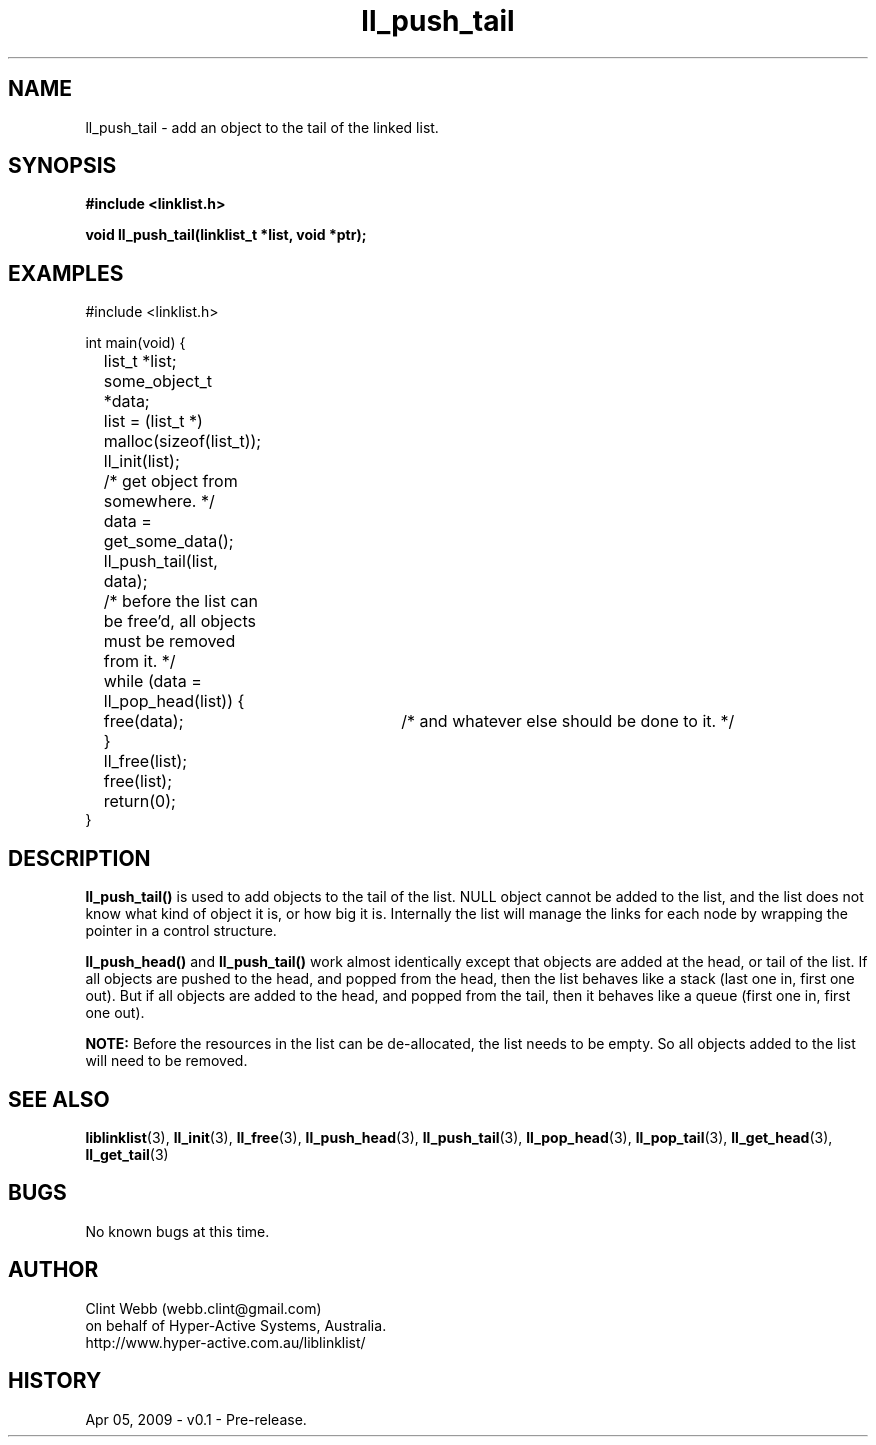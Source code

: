 .\" man page for liblinklist
.\" Contact dev@hyper-active.com.au to correct errors or omissions. 
.TH ll_push_tail 3 "5 April 2008" "0.1" "liblinklist - Simple library to manage a free-standing linked list of generic objects."
.SH NAME
ll_push_tail \- add an object to the tail of the linked list.
.SH SYNOPSIS
.B #include <linklist.h>
.sp
.B void ll_push_tail(linklist_t *list, void *ptr);
.br
.SH EXAMPLES
#include <linklist.h>
.sp
int main(void) {
.br
	list_t *list;
.br
	some_object_t *data;
.sp
	list = (list_t *) malloc(sizeof(list_t));
.br
	ll_init(list);
.br
	/* get object from somewhere. */
.br
	data = get_some_data();
.br
	ll_push_tail(list, data);
.sp
	/* before the list can be free'd, all objects must be removed from it. */
.br
	while (data = ll_pop_head(list)) {
.br
		free(data);	/* and whatever else should be done to it. */
.br
	}
.br
	ll_free(list);
.br
	free(list);
.sp
	return(0);
.br
}
.SH DESCRIPTION
.B ll_push_tail()
is used to add objects to the tail of the list.  NULL object cannot be added to the list, and the list does not know what kind of object it is, or how big it is.  Internally the list will manage the links for each node by wrapping the pointer in a control structure.
.sp
.B ll_push_head()
and
.B ll_push_tail()
work almost identically except that objects are added at the head, or tail of the list.  If all objects are pushed to the head, and popped from the head, then the list behaves like a stack (last one in, first one out).  But if all objects are added to the head, and popped from the tail, then it behaves like a queue (first one in, first one out).
.sp
.B NOTE:
Before the resources in the list can be de-allocated, the list needs to be empty.  So all objects added to the list will need to be removed.
.SH SEE ALSO
.BR liblinklist (3),
.BR ll_init (3),
.BR ll_free (3),
.BR ll_push_head (3),
.BR ll_push_tail (3),
.BR ll_pop_head (3),
.BR ll_pop_tail (3),
.BR ll_get_head (3),
.BR ll_get_tail (3)
.SH BUGS
No known bugs at this time. 
.SH AUTHOR
.nf
Clint Webb (webb.clint@gmail.com)
on behalf of Hyper-Active Systems, Australia.
.br
http://www.hyper-active.com.au/liblinklist/
.fi
.SH HISTORY
Apr 05, 2009 \- v0.1 - Pre-release.  
